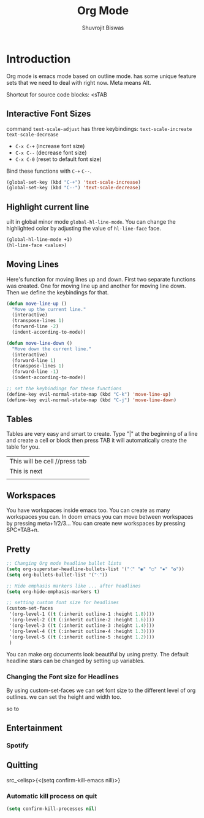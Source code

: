 #+TITLE: Org Mode
#+AUTHOR: Shuvrojit Biswas

* Introduction

Org mode is emacs mode based on outline mode. has some unique feature sets that we need to deal with right now. Meta means Alt.

Shortcut for source code blocks: <sTAB

** Interactive Font Sizes

command ~text-scale-adjust~ has three keybindings:
=text-scale-increate=
=text-scale-decrease=

    * =C-x C-+= (increase font size)
    * =C-x C--= (decrease font size)
    * =C-x C-0= (reset to default font size)

Bind these functions with =C-+= =C--=.

#+begin_src emacs-lisp
(global-set-key (kbd "C-+") 'text-scale-increase)
(global-set-key (kbd "C--") 'text-scale-decrease)
#+end_src

** Highlight current line

uilt in global minor mode ~global-hl-line-mode~. You can change the highlighted color by adjusting the value of ~hl-line-face~ face.

#+begin_src emacs-lisp
(global-hl-line-mode +1)
(hl-line-face <value>)
#+end_src

** Moving Lines

Here's function for moving lines up and down. First two separate functions was created. One for moving line up and another for moving line down. Then we define the keybindings for that.

#+begin_src emacs-lisp
(defun move-line-up ()
  "Move up the current line."
  (interactive)
  (transpose-lines 1)
  (forward-line -2)
  (indent-according-to-mode))

(defun move-line-down ()
  "Move down the current line."
  (interactive)
  (forward-line 1)
  (transpose-lines 1)
  (forward-line -1)
  (indent-according-to-mode))

;; set the keybindings for these functions
(define-key evil-normal-state-map (kbd "C-k") 'move-line-up)
(define-key evil-normal-state-map (kbd "C-j") 'move-line-down)
#+end_src

** Tables

Tables are very easy and smart to create. Type "|" at the beginning of a line and create a cell or block then press TAB it will automatically create the table for you.

| This will be cell //press tab
| This is next |
|           |

** Workspaces

You have workspaces inside emacs too. You can create as many workspaces you can. In doom emacs you can move between workspaces by pressing meta+1/2/3... You can create new workspaces by pressing SPC+TAB+n.

** Pretty

#+begin_src emacs-lisp
;; Changing Org mode headline bullet lists
(setq org-superstar-headline-bullets-list '("⁖" "◉" "○" "✸" "✿"))
(setq org-bullets-bullet-list '("⁖"))

;; Hide emphasis markers like ... after headlines
(setq org-hide-emphasis-markers t)

;; setting custom font size for headlines
(custom-set-faces
 '(org-level-1 ((t (:inherit outline-1 :height 1.8))))
 '(org-level-2 ((t (:inherit outline-2 :height 1.6))))
 '(org-level-3 ((t (:inherit outline-3 :height 1.4))))
 '(org-level-4 ((t (:inherit outline-4 :height 1.3))))
 '(org-level-5 ((t (:inherit outline-5 :height 1.2))))
 )
#+end_src

You can make org documents look beautiful by using pretty. The default headline stars can be changed by setting up variables.

*** Changing the Font size for Headlines

By using custom-set-faces we can set font size to the different level of org outlines. we can set the height and width too.

so to

** Entertainment

*** Spotify

** Quitting
src_<elisp>{<(setq confirm-kill-emacs nill)>}

*** Automatic kill process on quit

#+begin_src emacs-lisp
(setq confirm-kill-processes nil)
#+end_src
